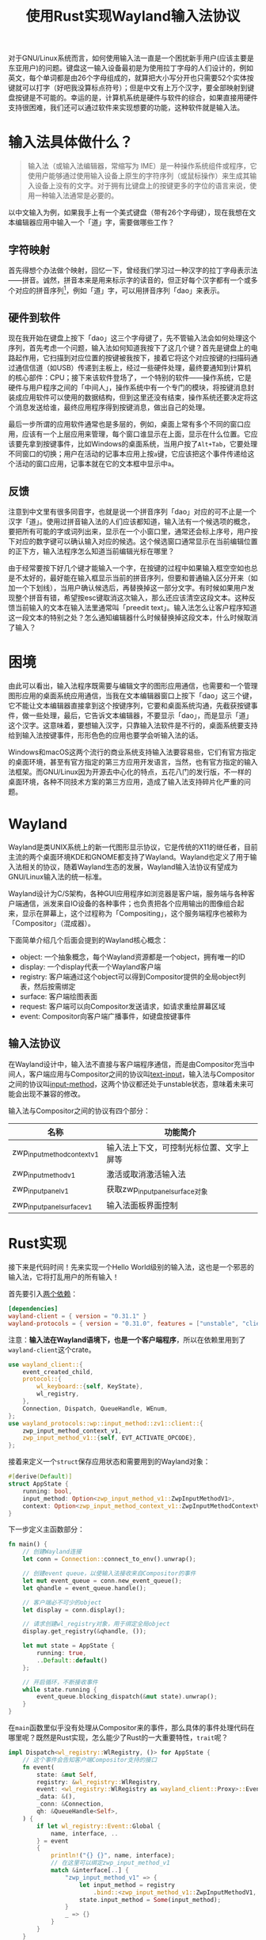 #+title: 使用Rust实现Wayland输入法协议
#+tags: IME Wayland
#+series: 车轮滚滚
#+created_at: 2024-02-05T11:56:24.525500+08:00
#+published_at: 2024-03-02T23:04:10.022963+08:00
#+summary: 本文介绍了如何使用Rust语言实现Wayland输入法协议，包括输入法基础、Wayland协议、Rust实现等内容。该示例可帮助开发者理解Wayland输入法机制并推动相关生态发展。

对于GNU/Linux系统而言，如何使用输入法一直是一个困扰新手用户(应该主要是东亚用户)的问题。键盘这一输入设备最初是为使用拉丁字母的人们设计的，例如英文，每个单词都是由26个字母组成的，就算把大小写分开也只需要52个实体按键就可以打字（好吧我没算标点符号）；但是中文有上万个汉字，要全部映射到键盘按键是不可能的。幸运的是，计算机系统是硬件与软件的综合，如果直接用硬件支持很困难，我们还可以通过软件来实现想要的功能，这种软件就是输入法。

* 输入法具体做什么？

#+begin_quote
输入法（或输入法编辑器，常缩写为 IME）是一种操作系统组件或程序，它使用户能够通过使用输入设备上原生的字符序列（或鼠标操作）来生成其输入设备上没有的文字。对于拥有比键盘上的按键更多的字位的语言来说，使用一种输入法通常是必要的。
#+end_quote

以中文输入为例，如果我手上有一个美式键盘（带有26个字母键），现在我想在文本编辑器应用中输入一个「道」字，需要做哪些工作？

** 字符映射
首先得想个办法做个映射，回忆一下，曾经我们学习过一种汉字的拉丁字母表示法------拼音。诚然，拼音本来是用来标示字的读音的，但正好每个汉字都有一个或多个对应的拼音序列[fn:1]，例如「道」字，可以用拼音序列「dao」来表示。

** 硬件到软件
现在我开始在键盘上按下「dao」这三个字母键了，先不管输入法会如何处理这个序列，首先考虑一个问题，输入法如何知道我按下了这几个键？首先是键盘上的电路起作用，它扫描到对应位置的按键被我按下，接着它将这个对应按键的扫描码通过通信信道（如USB）传递到主板上，经过一些硬件处理，最终要通知到计算机的核心部件：CPU；接下来该软件登场了，一个特别的软件------操作系统，它是硬件与用户程序之间的「中间人」，操作系统中有一个专门的模块，将按键消息封装成应用软件可以使用的数据结构，但到这里还没有结束，操作系统还要决定将这个消息发送给谁，最终应用程序得到按键消息，做出自己的处理。

最后一步所谓的应用软件通常也是多层的，例如，桌面上常有多个不同的窗口应用，应该有一个上层应用来管理，每个窗口谁显示在上面，显示在什么位置。它应该要先拿到按键事件，比如Windows的桌面系统，当用户按了​=Alt+Tab=​，它要处理不同窗口的切换；用户在活动的记事本应用上按​=a=​键，它应该把这个事件传递给这个活动的窗口应用，记事本就在它的文本框中显示中​=a=​。

** 反馈
注意到中文里有很多同音字，也就是说一个拼音序列「dao」对应的可不止是一个汉字「道」。使用过拼音输入法的人们应该都知道，输入法有一个候选项的概念，要把所有可能的字或词列出来，显示在一个小窗口里，通常还会标上序号，用户按下对应的数字键可以确认输入对应的候选。这个候选窗口通常显示在当前编辑位置的正下方，输入法程序怎么知道当前编辑光标在哪里？

由于经常要按下好几个键才能输入一个字，在按键的过程中如果输入框空空如也总是不太好的，最好能在输入框显示当前的拼音序列，但要和普通输入区分开来（如加一个下划线），当用户确认候选后，再替换掉这一部分文字。有时候如果用户发现整个拼音有错，希望按esc键取消这次输入，那么还应该清空这段文本。这种反馈当前输入的文本在输入法里通常叫「preedit text」。输入法怎么让客户程序知道这一段文本的特别之处？怎么通知编辑器什么时候替换掉这段文本，什么时候取消了输入？

* 困境
由此可以看出，输入法程序既需要与编辑文字的图形应用通信，也需要和一个管理图形应用的桌面系统应用通信，当我在文本编辑器窗口上按下「dao」这三个键，它不能让文本编辑器直接拿到这个按键序列，它要和桌面系统沟通，先截获按键事件，做一些处理，最后，它告诉文本编辑器，不要显示「dao」，而是显示「道」这个汉字。这意味着，要想输入汉字，只靠输入法软件是不行的，桌面系统要支持给到输入法按键事件，形形色色的应用也要学会听输入法的话。

Windows和macOS这两个流行的商业系统支持输入法要容易些，它们有官方指定的桌面环境，甚至有官方指定的第三方应用开发语言，当然，也有官方指定的输入法框架。而GNU/Linux因为开源去中心化的特点，五花八门的发行版，不一样的桌面环境，各种不同技术方案的第三方应用，造成了输入法支持碎片化严重的问题。

* Wayland
Wayland是类UNIX系统上的新一代图形显示协议，它是传统的X11的继任者，目前主流的两个桌面环境KDE和GNOME都支持了Wayland。Wayland也定义了用于输入法相关的协议，随着Wayland生态的发展，Wayland输入法协议有望成为GNU/Linux输入法的统一标准。

Wayland设计为C/S架构，各种GUI应用程序如浏览器是客户端，服务端与各种客户端通信，派发来自IO设备的各种事件；也负责把各个应用输出的图像组合起来，显示在屏幕上，这个过程称为「Compositing」，这个服务端程序也被称为「Compositor」（混成器）。

下面简单介绍几个后面会提到的Wayland核心概念：

- object: 一个抽象概念，每个Wayland资源都是一个object，拥有唯一的ID
- display: 一个display代表一个Wayland客户端
- registry: 客户端通过这个object可以得到Compositor提供的全局object列表，然后按需绑定
- surface: 客户端绘图表面
- request: 客户端可以向Compositor发送请求，如请求重绘屏幕区域
- event: Compositor向客户端广播事件，如键盘按键事件

** 输入法协议
在Wayland设计中，输入法不直接与客户端程序通信，而是由Compositor充当中间人，客户端应用与Compositor之间的协议叫[[https://wayland.app/protocols/text-input-unstable-v3][text-input]]，输入法与Compositor之间的协议叫[[https://wayland.app/protocols/input-method-unstable-v1][input-method]]，这两个协议都还处于unstable状态，意味着未来可能会出现不兼容的修改。

输入法与Compositor之间的协议有四个部分：

| 名称                        | 功能简介                                 |
|-----------------------------+------------------------------------------|
| zwp_input_method_context_v1 | 输入法上下文，可控制光标位置、文字上屏等 |
| zwp_input_method_v1         | 激活或取消激活输入法                     |
| zwp_input_panel_v1          | 获取zwp_input_panel_surface对象          |
| zwp_input_panel_surface_v1  | 输入法面板界面控制                       |

* Rust实现
接下来是代码时间！先来实现一个Hello World级别的输入法，这也是一个邪恶的输入法，它将打乱用户的所有输入！

首先要引入[[https://github.com/Smithay/wayland-rs][两个依赖]]：

#+begin_src toml
[dependencies]
wayland-client = { version = "0.31.1" }
wayland-protocols = { version = "0.31.0", features = ["unstable", "client"] }
#+end_src

注意：​*输入法在Wayland语境下，也是一个客户端程序*​，所以在依赖里用到了​=wayland-client=​这个crate。

#+begin_src rust
use wayland_client::{
    event_created_child,
    protocol::{
        wl_keyboard::{self, KeyState},
        wl_registry,
    },
    Connection, Dispatch, QueueHandle, WEnum,
};
use wayland_protocols::wp::input_method::zv1::client::{
    zwp_input_method_context_v1,
    zwp_input_method_v1::{self, EVT_ACTIVATE_OPCODE},
};
#+end_src

接着来定义一个​=struct=​保存应用状态和需要用到的Wayland对象：

#+begin_src rust
#[derive(Default)]
struct AppState {
    running: bool,
    input_method: Option<zwp_input_method_v1::ZwpInputMethodV1>,
    context: Option<zwp_input_method_context_v1::ZwpInputMethodContextV1>,
}
#+end_src

下一步定义主函数部分：

#+begin_src rust
fn main() {
    // 创建Wayland连接
    let conn = Connection::connect_to_env().unwrap();

    // 创建event queue，以使输入法接收来自Compositor的事件
    let mut event_queue = conn.new_event_queue();
    let qhandle = event_queue.handle();

    // 客户端必不可少的object
    let display = conn.display();

    // 请求创建wl_registry对象，用于绑定全局object
    display.get_registry(&qhandle, ());

    let mut state = AppState {
        running: true,
        ..Default::default()
    };

    // 开启循环，不断接收事件
    while state.running {
        event_queue.blocking_dispatch(&mut state).unwrap();
    }
}
#+end_src

在​=main=​函数里似乎没有处理从Compositor来的事件，那么具体的事件处理代码在哪里呢？既然是Rust实现，怎么能少了Rust的一大重要特性，​=trait=​呢？

#+begin_src rust
impl Dispatch<wl_registry::WlRegistry, ()> for AppState {
    // 这个事件会告知客户端Compositor支持的接口
    fn event(
        state: &mut Self,
        registry: &wl_registry::WlRegistry,
        event: <wl_registry::WlRegistry as wayland_client::Proxy>::Event,
        _data: &(),
        _conn: &Connection,
        qh: &QueueHandle<Self>,
    ) {
        if let wl_registry::Event::Global {
            name, interface, ..
        } = event
        {
            println!("{} {}", name, interface);
            // 在这里可以绑定zwp_input_method_v1
            match &interface[..] {
                "zwp_input_method_v1" => {
                    let input_method = registry
                        .bind::<zwp_input_method_v1::ZwpInputMethodV1, _, _>(name, 1, qh, ());
                    state.input_method = Some(input_method);
                }
                _ => {}
            }
        }
    }
}
#+end_src

现在我们绑定了全局接口zwp_input_method_v1，接下来就需要处理输入法激活和取消事件，并且也得通过它拿到context对象。

#+begin_src rust
impl Dispatch<zwp_input_method_v1::ZwpInputMethodV1, ()> for AppState {
    fn event(
        state: &mut Self,
        _proxy: &zwp_input_method_v1::ZwpInputMethodV1,
        event: zwp_input_method_v1::Event,
        _data: &(),
        _conn: &Connection,
        qhandle: &QueueHandle<Self>,
    ) {
        println!("current event is {:#?}", event);
        match event {
            zwp_input_method_v1::Event::Activate { id } => {
                println!("method activate");

                // 截获键盘，之后就可以由输入法处理键盘事件
                id.grab_keyboard(qhandle, ());

                // 保存context后续使用
                state.context = Some(id);
            }
            zwp_input_method_v1::Event::Deactivate { context } => {
                // 销毁context
                state.context = None;
                context.destroy();
                println!("method inactive");
            }
            _ => {}
        }
    }

    event_created_child!(AppState, zwp_input_method_v1::ZwpInputMethodV1, [
        EVT_ACTIVATE_OPCODE => (zwp_input_method_context_v1::ZwpInputMethodContextV1, ()),
    ]);
}

impl Dispatch<zwp_input_method_context_v1::ZwpInputMethodContextV1, ()> for AppState {
    fn event(
        _state: &mut Self,
        _context: &zwp_input_method_context_v1::ZwpInputMethodContextV1,
        event: zwp_input_method_context_v1::Event,
        _data: &(),
        _conn: &Connection,
        _qhandle: &QueueHandle<Self>,
    ) {
        // 这里暂时空着
        println!("current content event is {:#?}", event);
    }
}
#+end_src

拿到了context对象，截获了键盘事件，最后一步就是前面所说的邪恶的事了：

#+begin_src rust
impl Dispatch<wl_keyboard::WlKeyboard, ()> for AppState {
    fn event(
        state: &mut Self,
        _proxy: &wl_keyboard::WlKeyboard,
        event: wl_keyboard::Event,
        _data: &(),
        _conn: &Connection,
        _qhandle: &QueueHandle<Self>,
    ) {
        match event {
            wl_keyboard::Event::Key {
                key,
                state: WEnum::Value(KeyState::Pressed),
                ..
            } => {
                let new_key = key + 1;

                let key_string = match new_key {
                    16 => "q",
                    17 => "w",
                    18 => "e",
                    19 => "r",
                    20 => "t",
                    21 => "y",
                    22 => "u",
                    23 => "i",
                    24 => "o",
                    25 => "p",
                    26 => "[",
                    27 => "]",
                    28 => "\n",
                    30 => "a",
                    31 => "s",
                    32 => "d",
                    33 => "f",
                    34 => "g",
                    35 => "h",
                    36 => "j",
                    37 => "k",
                    38 => "l",
                    39 => ";",
                    40 => "'",
                    41 => "`",
                    42 => "\\",
                    44 => "z",
                    45 => "x",
                    46 => "c",
                    47 => "v",
                    48 => "b",
                    49 => "n",
                    50 => "m",
                    51 => ",",
                    52 => ".",
                    53 => "/",
                    _ => "",
                };

                if let Some(context) = &state.context {
                    context.commit_string(1, key_string.to_string());
                }
            }
            _ => {}
        }
    }
}
#+end_src

** 调试
代码部分结束了，要怎么运行这个「调皮」的输入法呢？直接使用​=cargo run=​？有兴趣的读者可以试试看看会有什么错误。前面提到过，输入法需要三方同心协力才能发挥作用，只有输入法实现了协议，那还是孤掌难鸣，现在急需的是一个同样实现了协议的Compositor！

[[https://gitlab.freedesktop.org/wayland/weston][weston]]就是一个好选择，它是Wayland官方给出的参考实现，非常轻量化，可以直接当做KDE的一个窗口程序打开；最重要的是，它实现了input-method-v1。

首先安装weston，然后是配置weston让它使用我们刚刚写的微型输入法，编辑*~/.config/weston.ini*文件，写入：

#+begin_src ini
[input-method]
path=编译后的bin文件路径
#+end_src

接着在你当前的桌面环境下启动weston，在weston窗口内打开终端模拟器，输入命令​=weston-editor=​开启一个简单的编辑器应用，试着用新鲜出炉的输入法打一个"hello world"吧。

[fn:1] [[https://www.zhihu.com/question/35811498]] 严谨地说，其实存在少量未知读音的汉字
